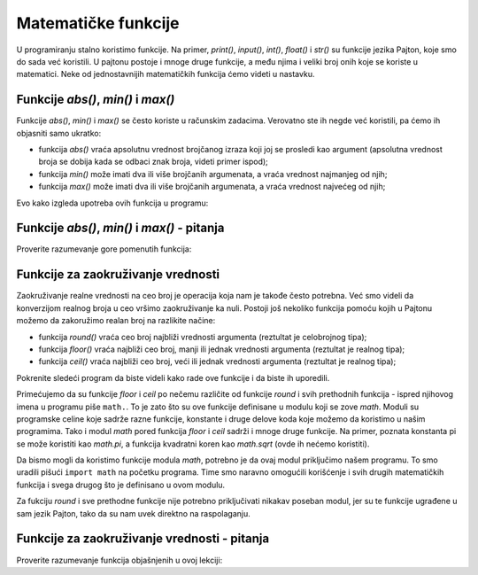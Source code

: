 Matematičke funkcije
====================

U programiranju stalno koristimo funkcije. Na primer, *print()*, *input()*, *int()*, *float()* i *str()* su funkcije jezika Pajton, koje smo do sada već koristili. U pajtonu postoje i mnoge druge funkcije, a među njima i veliki broj onih koje se koriste u matematici. Neke od jednostavnijih matematičkih funkcija ćemo videti u nastavku.

Funkcije *abs()*, *min()* i *max()*
-----------------------------------

Funkcije *abs()*, *min()* i *max()* se često koriste u računskim zadacima. Verovatno ste ih negde već koristili, pa ćemo ih objasniti samo ukratko:

- funkcija *abs()* vraća apsolutnu vrednost brojčanog izraza koji joj se prosledi kao argument (apsolutna vrednost broja se dobija kada se odbaci znak broja, videti primer ispod);
- funkcija *min()* može imati dva ili više brojčanih argumenata, a vraća vrednost najmanjeg od njih;
- funkcija *max()* može imati dva ili više brojčanih argumenata, a vraća vrednost najvećeg od njih;

Evo kako izgleda upotreba ovih funkcija u programu:

.. activecode:: console__numberfunc_absminmax_example

    print("abs(3) =", abs(3))
    print("abs(-7) =", abs(-7))
    print("abs(-5 - -2) =", abs(-5 - -2))
    print("min(5, 2, 7, 3) =", min(5, 2, 7, 3))
    print("max(5, 2, 7, 3) =", max(5, 2, 7, 3))

Funkcije *abs()*, *min()* i *max()* - pitanja
---------------------------------------------

Proverite razumevanje gore pomenutih funkcija:

.. mchoice:: console__numberfunc_min
   :answer_a: 10
   :answer_b: 20
   :answer_c: 30
   :correct: a
   :feedback_a: Tačno!
   :feedback_b: Funkcija min vraća najmanju od vrednosti koje joj se proslede kao argumenti.
   :feedback_c: Funkcija min vraća najmanju od vrednosti koje joj se proslede kao argumenti.
		
   Koja je vrednost izraza ``min(10, 20, 30)``?

.. mchoice:: console__numberfunc_max
   :answer_a: 10
   :answer_b: 20
   :answer_c: 30
   :correct: c
   :feedback_a: Funkcija max vraća najveću od vrednosti koje joj se proslede kao argumenti.
   :feedback_b: Funkcija max vraća najveću od vrednosti koje joj se proslede kao argumenti.
   :feedback_c: Tačno!
		
   Koja je vrednost izraza ``max(10, 20, 30)``?

.. dragndrop:: console__numberfunc_max_0x100
    :feedback: Pokušajte ponovo!
    :match_1: vrednost izraza je 0 ||| ako je x manje od nule
    :match_2: vrednost izraza je x ||| ako je x između 0 i 100
    :match_3: vrednost izraza je 100 ||| ako je x veće od 100
    
    Uparite vrednosti izraza ``min(100, max(0, x))`` sa uslovima za x.

.. dragndrop:: console__numberfunc_max_0x
    :feedback: Pokušajte ponovo!
    :match_1: abs(x)||| x ako je x pozitivno, a suprotan broj inače
    :match_2: max(0, x)||| x ako je x pozitivno, a nula inače
    :match_3: min(0, x)||| x ako je x negativno, a nula inače
    :match_4: min(0, abs(x))||| uvek nula
		
    Uparite izraze sa njihovim vrednostima.

Funkcije za zaokruživanje vrednosti
-----------------------------------

Zaokruživanje realne vrednosti na ceo broj je operacija koja nam je takođe često potrebna. Već smo videli da konverzijom realnog broja u ceo vršimo zaokruživanje ka nuli. Postoji još nekoliko funkcija pomoću kojih u Pajtonu možemo da zakoružimo realan broj na razlikite načine:

- funkcija *round()* vraća ceo broj najbliži vrednosti argumenta (reztultat je celobrojnog tipa);
- funkcija *floor()* vraća najbliži ceo broj, manji ili jednak vrednosti argumenta (reztultat je realnog tipa);
- funkcija *ceil()* vraća najbliži ceo broj, veći ili jednak vrednosti argumenta (reztultat je realnog tipa);

Pokrenite sledeći program da biste videli kako rade ove funkcije i da biste ih uporedili.

.. activecode:: console__numberfunc_rounding_example

    import math
    
    print("round(56.234) =", round(56.234))
    print("round(56.789) =", round(56.789))

    print("math.floor(56.234) =", math.floor(56.234))
    print("math.floor(56.789) =", math.floor(56.789))

    print("math.ceil(56.234) =", math.ceil(56.234))
    print("math.ceil(56.789) =", math.ceil(56.789))


Primećujemo da su funkcije *floor* i *ceil* po nečemu različite od funkcije *round* i svih prethodnih funkcija - ispred njihovog imena u programu piše ``math.``. To je zato što su ove funkcije definisane u modulu koji se zove *math*. Moduli su programske celine koje sadrže razne funkcije, konstante i druge delove koda koje možemo da koristimo u našim programima. Tako i modul *math* pored funkcija *floor* i *ceil* sadrži i mnoge druge funkcije. Na primer, poznata konstanta pi se može koristiti kao *math.pi*, a funkcija kvadratni koren kao *math.sqrt* (ovde ih nećemo koristiti).

Da bismo mogli da koristimo funkcije modula *math*, potrebno je da ovaj modul priključimo našem programu. To smo uradili pišući ``import math`` na početku programa. Time smo naravno omogućili korišćenje i svih drugih matematičkih funkcija i svega drugog što je definisano u ovom modulu.

Za fukciju *round* i sve prethodne funkcije nije potrebno priključivati nikakav poseban modul, jer su te funkcije ugrađene u sam jezik Pajton, tako da su nam uvek direktno na raspolaganju.

Funkcije za zaokruživanje vrednosti - pitanja
---------------------------------------------

Proverite razumevanje funkcija objašnjenih u ovoj lekciji:

.. mchoice:: console__numberfunc_abs_round
   :answer_a: -2
   :answer_b: 2
   :answer_c: -3
   :answer_d: 3
   :correct: d
   :feedback_a: Pročitajte ponovo objašnjenja funkcija abs i round.
   :feedback_b: Funkcija round vraća najbliži ceo broj.
   :feedback_c: Funkcija abs vraća apsolutnu vrednost broja, koja je uvek veća ili jednaka nuli.
   :feedback_d: Tačno!
		
   Koja je vrednost izraza ``abs(round(-2.7))``?
   
.. mchoice:: console__numberfunc_max_abs
   :answer_a: max(x, round(x))
   :answer_b: max(x)
   :answer_c: round(x)
   :answer_d: abs(x)
   :correct: a
   :feedback_a: Tačno!
   :feedback_b: Funkcija max treba da ima bar dva argumenta.
   :feedback_c: Na ovaj način iznos može i da se smanji.
   :feedback_d: Iznos je već pozitivan, funkcijom abs se ovde ništa ne postiže.
		
   Jedan kasir zaokružuje račun na najbliži ceo broj samo ako se time iznos povećava, u protivnom prijavljuje iznos kakav jeste. Koju formulu primenjuje taj kasir (x je polazna vrednost računa)?

.. dragndrop:: console__numberfunc_rounding
    :feedback: Pokušajte ponovo!
    :match_1: ka nuli|||int()
    :match_2: ka bližem celom broju|||round()
    :match_3: ka manjem celom broju|||floor()
    :match_4: ka većem celom broju|||ceil()

    Uparite funkcije za zaokruživanje sa načinom zaokruživanja.

.. questionnote::

    **Zadatak za radoznale** - funkcija *round*
    
    Funkcija *round* može da se pozove i sa dva argumenta (mi je inače nećemo tako koristiti), gde je drugi argument obično mali ceo broj. Proverite na primer koliko je :math:`round(123.23456, 2)`, :math:`round(123.23456, 3)` i :math:`round(123.23456, -1)`. Možete da koristite prostor ispod za pomoćni program.
    
    Pokušajte da objasnite čemu služi drugi argument funkcije *round*, kada se funkcija pozove sa dva argumenta.
    
.. activecode:: console__givenfunc_round


